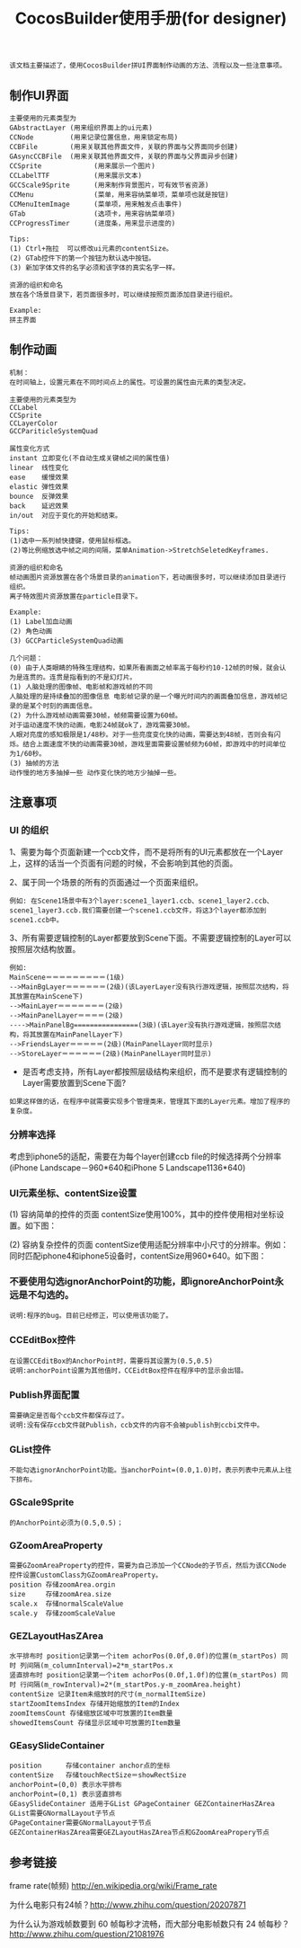#+Title: CocosBuilder使用手册(for designer)

#+BEGIN_EXAMPLE
该文档主要描述了，使用CocosBuilder拼UI界面制作动画的方法、流程以及一些注意事项。
#+END_EXAMPLE

** 制作UI界面
#+BEGIN_EXAMPLE
主要使用的元素类型为
GAbstractLayer (用来组织界面上的ui元素)
CCNode         (用来记录位置信息，用来锁定布局)
CCBFile        (用来关联其他界面文件，关联的界面与父界面同步创建)
GAsyncCCBFile  (用来关联其他界面文件，关联的界面与父界面异步创建)
CCSprite             (用来展示一个图片)
CCLabelTTF           (用来展示文本)
GCCScale9Sprite      (用来制作背景图片，可有效节省资源)
CCMenu               (菜单，用来容纳菜单项，菜单项也就是按钮)
CCMenuItemImage      (菜单项，用来触发点击事件)
GTab                 (选项卡，用来容纳菜单项)
CCProgressTimer      (进度条，用来显示进度的) 

Tips:
(1) Ctrl+拖拉  可以修改ui元素的contentSize。
(2) GTab控件下的第一个按钮为默认选中按钮。
(3) 新加字体文件的名字必须和该字体的真实名字一样。

资源的组织和命名
放在各个场景目录下，若页面很多时，可以继续按照页面添加目录进行组织。

Example:
拼主界面
#+END_EXAMPLE

** 制作动画
#+BEGIN_EXAMPLE
机制：
在时间轴上，设置元素在不同时间点上的属性。可设置的属性由元素的类型决定。

主要使用的元素类型为
CCLabel 
CCSprite
CCLayerColor
GCCPariticleSystemQuad

属性变化方式
instant 立即变化(不自动生成关键帧之间的属性值)
linear  线性变化
ease    缓慢效果
elastic 弹性效果
bounce  反弹效果
back    延迟效果
in/out  对应于变化的开始和结束。

Tips:
(1)选中一系列帧快捷键，使用鼠标框选。
(2)等比例缩放选中帧之间的间隔，菜单Animation->StretchSeletedKeyframes.

资源的组织和命名
帧动画图片资源放置在各个场景目录的animation下，若动画很多时，可以继续添加目录进行组织。
离子特效图片资源放置在particle目录下。

Example:
(1) Label加血动画
(2) 角色动画
(3) GCCParticleSystemQuad动画

几个问题：
(0) 由于人类眼睛的特殊生理结构，如果所看画面之帧率高于每秒约10-12帧的时候，就会认为是连贯的。连贯是指看到的不是幻灯片。
(1) 人脑处理的图像帧、电影帧和游戏帧的不同
人脑处理的是持续叠加的图像信息 电影帧记录的是一个曝光时间内的画面叠加信息，游戏帧记录的是某个时刻的画面信息。
(2) 为什么游戏帧动画需要30帧，帧频需要设置为60帧。
对于运动速度不快的动画，电影24帧就ok了，游戏需要30帧。
人眼对亮度的感知极限是1/48秒。对于一些亮度变化快的动画，需要达到48帧，否则会有闪烁。结合上面速度不快的动画需要30帧，游戏里面需要设置帧频为60帧，即游戏中的时间单位为1/60秒。
(3) 抽帧的方法
动作慢的地方多抽掉一些 动作变化快的地方少抽掉一些。
#+END_EXAMPLE

** 注意事项
*** UI 的组织
1、需要为每个页面新建一个ccb文件，而不是将所有的UI元素都放在一个Layer上，这样的话当一个页面有问题的时候，不会影响到其他的页面。

2、属于同一个场景的所有的页面通过一个页面来组织。
#+BEGIN_EXAMPLE
例如: 在Scene1场景中有3个layer:scene1_layer1.ccb、scene1_layer2.ccb、scene1_layer3.ccb.我们需要创建一个scene1.ccb文件，将这3个layer都添加到scene1.ccb中。
#+END_EXAMPLE

3、所有需要逻辑控制的Layer都要放到Scene下面。不需要逻辑控制的Layer可以按照层次结构放置。
#+BEGIN_EXAMPLE
例如:
MainScene＝＝＝＝＝＝＝＝＝(1级)
-->MainBgLayer＝＝＝＝＝＝(2级)(该LayerLayer没有执行游戏逻辑，按照层次结构，将其放置在MainScene下)
-->MainLayer＝＝＝＝＝＝＝(2级)
-->MainPanelLayer＝＝＝＝(2级)
---->MainPanelBg================(3级)(该Layer没有执行游戏逻辑，按照层次结构，将其放置在MainPanelLayer下)
-->FriendsLayer＝＝＝＝＝(2级)(MainPanelLayer同时显示)
-->StoreLayer＝＝＝＝＝＝(2级)(MainPanelLayer同时显示)
#+END_EXAMPLE
#+TODO: 
+ 是否考虑支持，所有Layer都按照层级结构来组织，而不是要求有逻辑控制的Layer需要放置到Scene下面?
#+BEGIN_EXAMPLE
如果这样做的话，在程序中就需要实现多个管理类来，管理其下面的Layer元素。增加了程序的复杂度。
#+END_EXAMPLE

*** 分辨率选择
考虑到iphone5的适配，需要在为每个layer创建ccb file的时候选择两个分辨率(iPhone Landscape－960*640和iPhone 5 Landscape1136*640)

*** UI元素坐标、contentSize设置
(1) 容纳简单的控件的页面
contentSize使用100%，其中的控件使用相对坐标设置。如下图：

[[./pictures/2013_10_17_pos1.jpg]]

(2) 容纳复杂控件的页面
contentSize使用适配分辨率中小尺寸的分辨率。例如：同时匹配iphone4和iphone5设备时，contentSize用960*640。如下图：

[[./pictures/2013_10_17_pos2.png]]

*** 不要使用勾选ignorAnchorPoint的功能，即ignoreAnchorPoint永远是不勾选的。
#+BEGIN_EXAMPLE
说明:程序的bug。目前已经修正，可以使用该功能了。
#+END_EXAMPLE
*** CCEditBox控件
#+BEGIN_EXAMPLE
在设置CCEditBox的AnchorPoint时，需要将其设置为(0.5,0.5)
说明:anchorPoint设置为其他值时，CCEidtBox控件在程序中的显示会出错。
#+END_EXAMPLE

*** Publish界面配置
#+BEGIN_EXAMPLE
需要确定是否每个ccb文件都保存过了。
说明:没有保存ccb文件就Publish，ccb文件的内容不会被publish到ccbi文件中。
#+END_EXAMPLE

*** GList控件
#+BEGIN_EXAMPLE
不能勾选ignorAnchorPoint功能。当anchorPoint=(0.0,1.0)时，表示列表中元素从上往下排布。
#+END_EXAMPLE

*** GScale9Sprite
#+BEGIN_EXAMPLE
的AnchorPoint必须为(0.5,0.5)；
#+END_EXAMPLE
*** GZoomAreaProperty
#+BEGIN_EXAMPLE
需要GZoomAreaProperty的控件，需要为自己添加一个CCNode的子节点，然后为该CCNode控件设置CustomClass为GZoomAreaProperty。
position 存储zoomArea.orgin
size     存储zoomArea.size
scale.x  存储normalScaleValue
scale.y  存储zoomScaleValue
#+END_EXAMPLE
*** GEZLayoutHasZArea
#+BEGIN_EXAMPLE
水平排布时 position记录第一个item achorPos(0.0f,0.0f)的位置(m_startPos) 同时 列间隔(m_columnInterval)=2*m_startPos.x
竖直排布时 position记录第一个item achorPos(0.0f,1.0f)的位置(m_startPos) 同时 行间隔(m_rowInterval)=2*(m_startPos.y-m_zoomArea.height)
contentSize 记录Item未缩放时的尺寸(m_normalItemSize)
startZoomItemsIndex 存储开始缩放的Item的Index
zoomItemsCount 存储缩放区域中可放置的Item数量
showedItemsCount 存储显示区域中可放置的Item数量
#+END_EXAMPLE
*** GEasySlideContainer
#+BEGIN_EXAMPLE
position      存储container anchor点的坐标
contentSize   存储touchRectSize＝showRectSize
anchorPoint=(0,0) 表示水平排布
anchorPoint=(0,1) 表示竖直排布
GEasySlideContainer 适用于GList GPageContainer GEZContainerHasZArea
GList需要GNormalLayout子节点
GPageContainer需要GNormalLayout子节点
GEZContainerHasZArea需要GEZLayoutHasZArea节点和GZoomAreaPropery节点
#+END_EXAMPLE
** 参考链接
frame rate(帧频) [[http://en.wikipedia.org/wiki/Frame_rate]]

为什么电影只有24帧？[[http://www.zhihu.com/question/20207871]]

为什么认为游戏帧数要到 60 帧每秒才流畅，而大部分电影帧数只有 24 帧每秒？
[[http://www.zhihu.com/question/21081976]]
